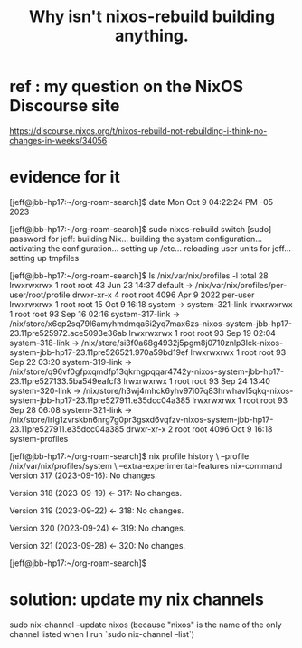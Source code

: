 :PROPERTIES:
:ID:       e117abe5-bc24-46ae-8c6e-cb33a9127df5
:END:
#+title: Why isn't nixos-rebuild building anything.
* ref : my question on the NixOS Discourse site
  https://discourse.nixos.org/t/nixos-rebuild-not-rebuilding-i-think-no-changes-in-weeks/34056
* evidence for it
[jeff@jbb-hp17:~/org-roam-search]$ date
  Mon Oct  9 04:22:24 PM -05 2023

[jeff@jbb-hp17:~/org-roam-search]$ sudo nixos-rebuild switch                    [sudo] password for jeff:
  building Nix...
  building the system configuration...
  activating the configuration...
  setting up /etc...
  reloading user units for jeff...
  setting up tmpfiles

[jeff@jbb-hp17:~/org-roam-search]$ ls /nix/var/nix/profiles -l
  total 28
  lrwxrwxrwx 1 root root   43 Jun 23 14:37 default -> /nix/var/nix/profiles/per-user/root/profile
  drwxr-xr-x 4 root root 4096 Apr  9  2022 per-user
  lrwxrwxrwx 1 root root   15 Oct  9 16:18 system -> system-321-link
  lrwxrwxrwx 1 root root   93 Sep 16 02:16 system-317-link -> /nix/store/x6cp2sq79l6amyhmdmqa6i2yq7max6zs-nixos-system-jbb-hp17-23.11pre525972.ace5093e36ab
  lrwxrwxrwx 1 root root   93 Sep 19 02:04 system-318-link -> /nix/store/si3f0a68g4932j5pgm8j0710znlp3lck-nixos-system-jbb-hp17-23.11pre526521.970a59bd19ef
  lrwxrwxrwx 1 root root   93 Sep 22 03:20 system-319-link -> /nix/store/q96vf0gfpxqmdfp13qkrhgpqqar4742y-nixos-system-jbb-hp17-23.11pre527133.5ba549eafcf3
  lrwxrwxrwx 1 root root   93 Sep 24 13:40 system-320-link -> /nix/store/h3wj4mhck6yhv97i07q83hrwhavl5qkq-nixos-system-jbb-hp17-23.11pre527911.e35dcc04a385
  lrwxrwxrwx 1 root root   93 Sep 28 06:08 system-321-link -> /nix/store/lrlg1zvrskbn6nrg7g0pr3gsxd6vqfzv-nixos-system-jbb-hp17-23.11pre527911.e35dcc04a385
  drwxr-xr-x 2 root root 4096 Oct  9 16:18 system-profiles

[jeff@jbb-hp17:~/org-roam-search]$ nix profile history \
  --profile /nix/var/nix/profiles/system               \
  --extra-experimental-features nix-command
  Version 317 (2023-09-16):
    No changes.

  Version 318 (2023-09-19) <- 317:
    No changes.

  Version 319 (2023-09-22) <- 318:
    No changes.

  Version 320 (2023-09-24) <- 319:
    No changes.

  Version 321 (2023-09-28) <- 320:
    No changes.

[jeff@jbb-hp17:~/org-roam-search]$
* solution: update my nix channels
  sudo nix-channel --update nixos
    (because "nixos" is the name of the only channel listed
    when I run `sudo nix-channel --list`)
